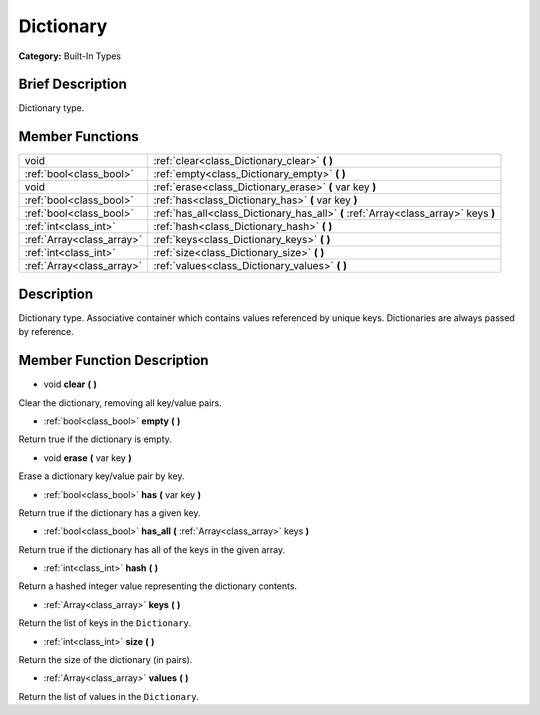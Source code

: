 .. Generated automatically by doc/tools/makerst.py in Godot's source tree.
.. DO NOT EDIT THIS FILE, but the Dictionary.xml source instead.
.. The source is found in doc/classes or modules/<name>/doc_classes.

.. _class_Dictionary:

Dictionary
==========

**Category:** Built-In Types

Brief Description
-----------------

Dictionary type.

Member Functions
----------------

+----------------------------+-------------------------------------------------------------------------------------+
| void                       | :ref:`clear<class_Dictionary_clear>` **(** **)**                                    |
+----------------------------+-------------------------------------------------------------------------------------+
| :ref:`bool<class_bool>`    | :ref:`empty<class_Dictionary_empty>` **(** **)**                                    |
+----------------------------+-------------------------------------------------------------------------------------+
| void                       | :ref:`erase<class_Dictionary_erase>` **(** var key **)**                            |
+----------------------------+-------------------------------------------------------------------------------------+
| :ref:`bool<class_bool>`    | :ref:`has<class_Dictionary_has>` **(** var key **)**                                |
+----------------------------+-------------------------------------------------------------------------------------+
| :ref:`bool<class_bool>`    | :ref:`has_all<class_Dictionary_has_all>` **(** :ref:`Array<class_array>` keys **)** |
+----------------------------+-------------------------------------------------------------------------------------+
| :ref:`int<class_int>`      | :ref:`hash<class_Dictionary_hash>` **(** **)**                                      |
+----------------------------+-------------------------------------------------------------------------------------+
| :ref:`Array<class_array>`  | :ref:`keys<class_Dictionary_keys>` **(** **)**                                      |
+----------------------------+-------------------------------------------------------------------------------------+
| :ref:`int<class_int>`      | :ref:`size<class_Dictionary_size>` **(** **)**                                      |
+----------------------------+-------------------------------------------------------------------------------------+
| :ref:`Array<class_array>`  | :ref:`values<class_Dictionary_values>` **(** **)**                                  |
+----------------------------+-------------------------------------------------------------------------------------+

Description
-----------

Dictionary type. Associative container which contains values referenced by unique keys. Dictionaries are always passed by reference.

Member Function Description
---------------------------

.. _class_Dictionary_clear:

- void **clear** **(** **)**

Clear the dictionary, removing all key/value pairs.

.. _class_Dictionary_empty:

- :ref:`bool<class_bool>` **empty** **(** **)**

Return true if the dictionary is empty.

.. _class_Dictionary_erase:

- void **erase** **(** var key **)**

Erase a dictionary key/value pair by key.

.. _class_Dictionary_has:

- :ref:`bool<class_bool>` **has** **(** var key **)**

Return true if the dictionary has a given key.

.. _class_Dictionary_has_all:

- :ref:`bool<class_bool>` **has_all** **(** :ref:`Array<class_array>` keys **)**

Return true if the dictionary has all of the keys in the given array.

.. _class_Dictionary_hash:

- :ref:`int<class_int>` **hash** **(** **)**

Return a hashed integer value representing the dictionary contents.

.. _class_Dictionary_keys:

- :ref:`Array<class_array>` **keys** **(** **)**

Return the list of keys in the ``Dictionary``.

.. _class_Dictionary_size:

- :ref:`int<class_int>` **size** **(** **)**

Return the size of the dictionary (in pairs).

.. _class_Dictionary_values:

- :ref:`Array<class_array>` **values** **(** **)**

Return the list of values in the ``Dictionary``.


